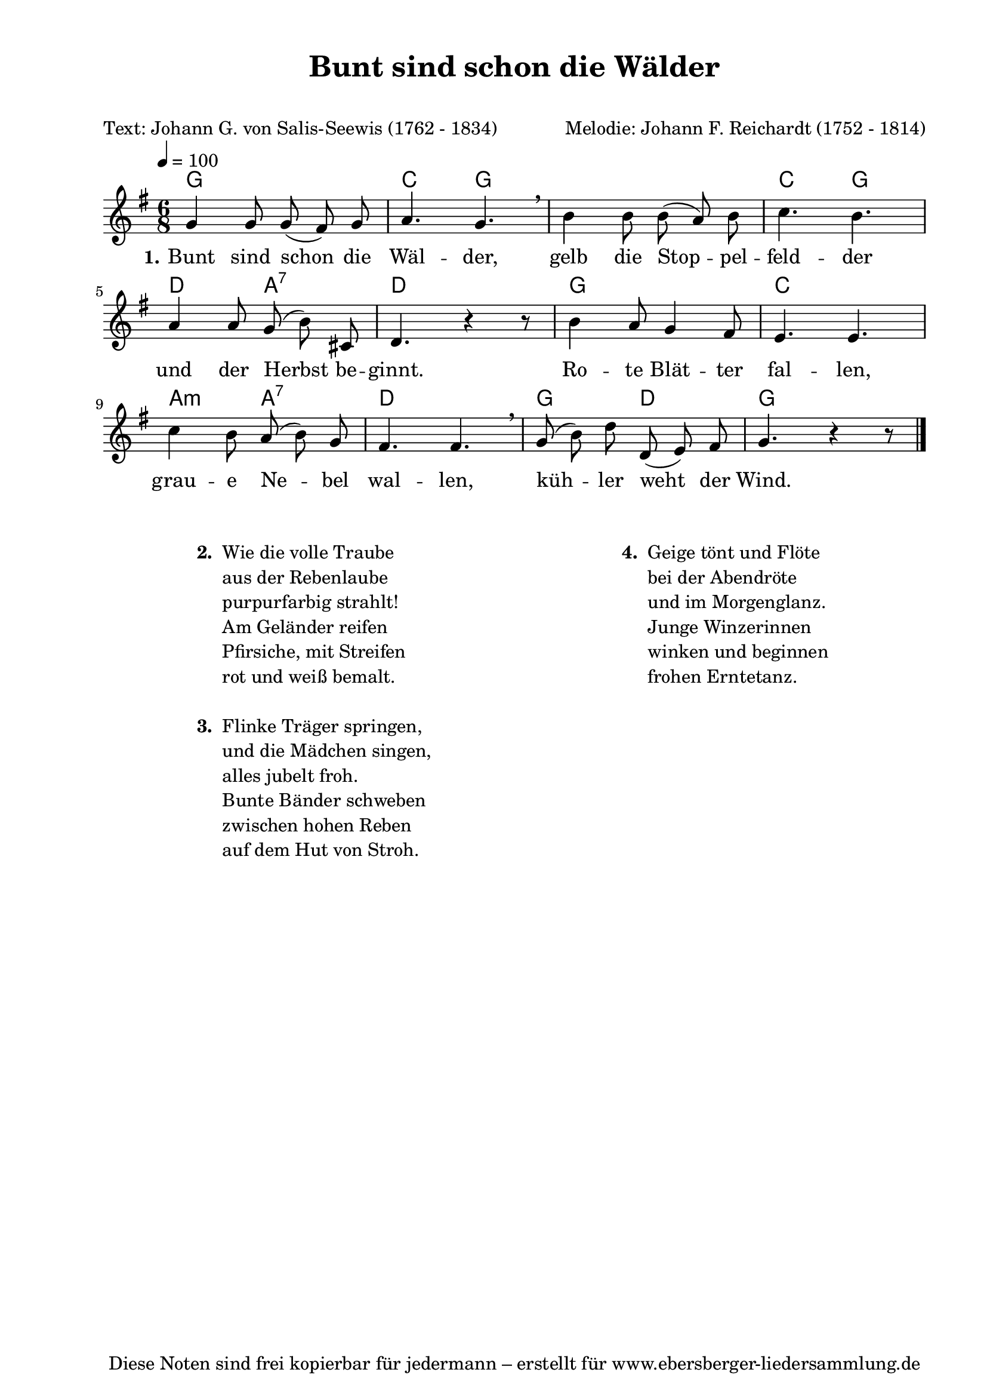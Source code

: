 % Dieses Notenblatt wurde erstellt von Michael Nausch
% Kontakt: michael@nausch.org (PGP public-key 0x2384C849) 

\version "2.16.0"

\header {
  title = "Bunt sind schon die Wälder"        % Die Überschrift der Noten wird zentriert gesetzt.
  subtitle = " "                              % weitere zentrierte Überschrift.
  poet = "Text: Johann G. von Salis-Seewis (1762 - 1834)" % Name des Dichters, linksbündig unter dem Unteruntertitel.
  meter = ""                                  % Metrum, linksbündig unter dem Dichter.
  composer = "Melodie: Johann F. Reichardt (1752 - 1814)" % Name des Komponisten, rechtsbüngig unter dem Unteruntertitel.
  arranger = ""                               % Name des Bearbeiters/Arrangeurs, rechtsbündig unter dem Komponisten.
  tagline = "Diese Noten sind frei kopierbar für jedermann – erstellt für www.ebersberger-liedersammlung.de"
                                              % Zentriert unten auf der letzten Seite.
%  copyright = "Diese Noten sind frei kopierbar für jedermann – erstellt für www.ebersberger-liedersammlung.de"
                                              % Zentriert unten auf der ersten Seite (sollten tatsächlich zwei
                                              % seiten benötigt werden"
}

% Seitenformat und Ränder definieren
\paper {
  #(set-paper-size "a4")    % Seitengröße auf DIN A4 setzen.
  after-title-space = 1\cm  % Die Größe des Abstands zwischen der Überschrift und dem ersten Notensystem.
  bottom-margin = 5\mm      % Der Rand zwischen der Fußzeile und dem unteren Rand der Seite.
  top-margin = 10\mm        % Der Rand zwischen der Kopfzeile und dem oberen Rand der Seite.

  left-margin = 22\mm       % Der Rand zwischen dem linken Seitenrand und dem Beginn der Systeme/Strophen.
  line-width = 175\mm       % Die Breite des Notensystems.
}

\layout {
  indent = #0
}

akkorde = \transpose a g \chordmode {
  a2. d4. a1 s8 d4. a4. 
  e4. b4.:7 e2. a2. d2. 
  b4.:m b4.:7 e2. a4. e4. a2.
}

melodie = \relative c' {
  \clef "treble"
  \time 6/8
  \tempo 4 = 100
  \key g\major
  \autoBeamOff
	g'4 g8 g (fis) g a4. g \breathe b4 b8 b (a) b c4. b \break
	a4 a8 g (b) cis, d4. r4 r8 b'4 a8 g4 fis8 e4. e \break
	c'4 b8 a (b) g fis4. fis \breathe g8 (b) d d, (e) fis g4. r4 r8
  \bar "|."
}

text = \lyricmode {
  \set stanza = "1."
	Bunt sind schon die Wäl -- der, gelb die Stop -- pel -- feld -- der
	und der Herbst be -- ginnt. Ro -- te Blät -- ter fal -- len,
	grau -- e Ne -- bel wal -- len, küh -- ler weht der Wind.
}

\score {
  <<
    \new ChordNames { \akkorde }
    \new Voice = "Lied" { \melodie }
    \new Lyrics \lyricsto "Lied" { \text }
  >>
  \midi { }
  \layout { }
}

\markup {
        \column {
    \hspace #0.1     % schafft ein wenig Platz zur den Noten
    \fill-line {
      \hspace #0.1  % Spalte vom linken Rand, auskommentieren, wenn nur eine Spalte
          \column {      % erste Spalte links
        \line { \bold "  2. "
          \column {
                        "Wie die volle Traube"
                        "aus der Rebenlaube"
                        "purpurfarbig strahlt!"
                        "Am Geländer reifen"
                        "Pfirsiche, mit Streifen"
                        "rot und weiß bemalt."
			" "
          }
        }
        \hspace #0.1  % vertikaler Abstand zwischen den Strophen 
        \line { \bold "  3. "
          \column {
                        "Flinke Träger springen,"
                        "und die Mädchen singen,"
                        "alles jubelt froh."
                        "Bunte Bänder schweben"
                        "zwischen hohen Reben"
                        "auf dem Hut von Stroh."
			" "
                  }
                }
      }
% { ab hier auskommentieren, wenn es nur eine Spalte sein soll
      \hspace #0.1    % horizontaler Abstand zwischen den Spalten
          \column {       % zweite Spalte rechts
        \line {
          \bold "  4. "
          \column {
                        "Geige tönt und Flöte"
                        "bei der Abendröte"
                        "und im Morgenglanz."
                        "Junge Winzerinnen"
                        "winken und beginnen"
                        "frohen Erntetanz."
			" "
          }
        }
        \hspace #0.1
        \line {
          \bold "   "
          \column {
                        " "
          }
        }
        }
% } % bis hier auskommentieren, wenn es nur eine Spalte sein soll
      \hspace #0.1  % Spalte vom linken Rand
        }
  }
}


